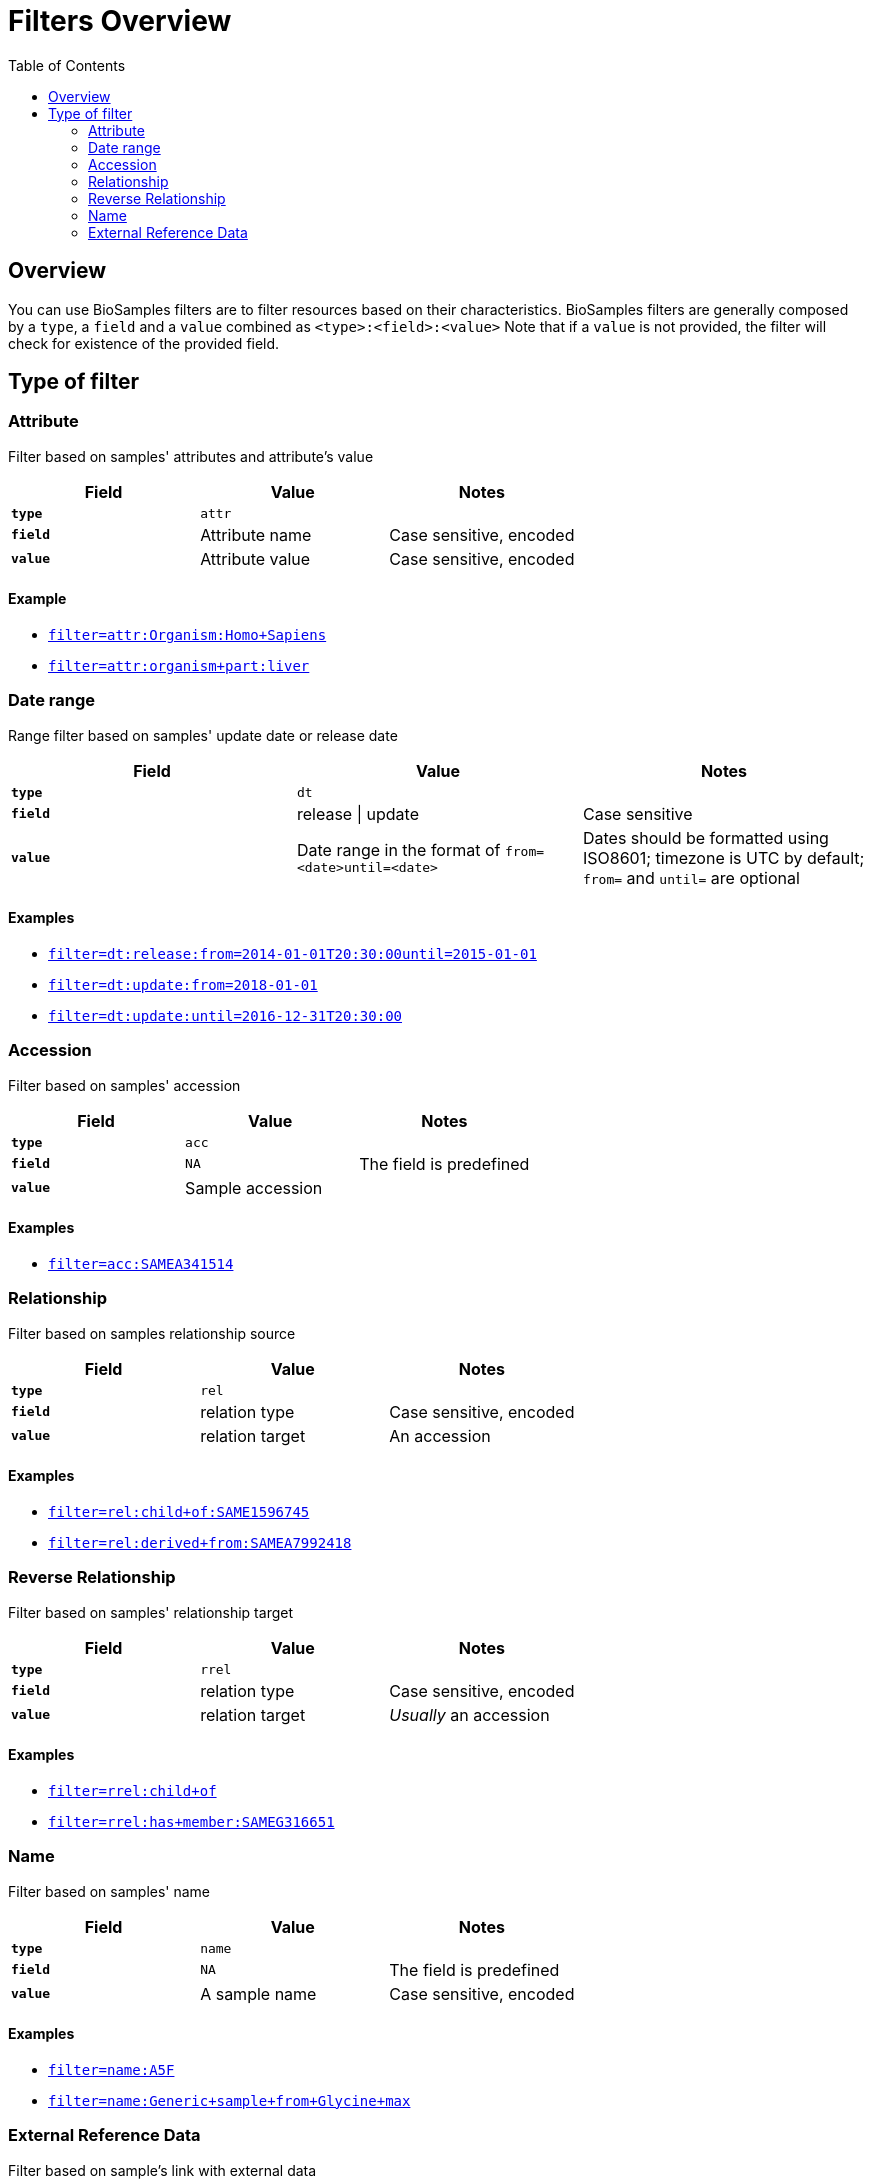 = [.ebi-color]#Filters Overview#
:last-update-label!:
:toc: auto
:linkattrs:

== Overview
You can use BioSamples filters are to filter resources based on their characteristics.
BioSamples filters are generally composed by a `type`, a `field` and a `value` combined as `<type>:<field>:<value>`
Note that if a `value` is not provided, the filter will check for existence of the provided field.



== Type of filter

=== Attribute
Filter based on samples' attributes and attribute's value

[cols="1*s , 2*", options=header]
|===
| Field | Value | Notes
| `type` | `attr` |
| `field` | Attribute name | Case sensitive, encoded
| `value` | Attribute value | Case sensitive, encoded
|===

==== Example
- link:/biosamples/samples?filter=attr:Organism:Homo+Sapies[`filter=attr:Organism:Homo+Sapiens`, window="_blank"]
- link:/biosamples/samples?filter=attr:organism+part:liver[`filter=attr:organism+part:liver`, window="_blank"]

//==== Notes
//- `field` is an attribute name.
//- `value` is an attribute value
//- *N.B* Both `field` and `value` are case sensitive

//[cols=3*, options=header]
//|===
//| `type` | Format | Example
//| `attr` | `attr:<attr-name>:<attr-value>` | `attr:organism:Homo%20Sapiens`
//|===

=== Date range
Range filter based on samples' update date or release date

[cols="1*s , 2*", options=header]
|===
| Field | Value | Notes
| `type` | `dt` |
| `field` | release \| update | Case sensitive
| `value` | Date range in the format of `from=<date>until=<date>`     | Dates should be formatted using ISO8601; timezone is UTC by default; `from=` and `until=` are optional
|===

==== Examples
- link:/biosamples/samples?filter=dt:release:from=2014-01-01T20:30:00until=2015-01-01[`filter=dt:release:from=2014-01-01T20:30:00until=2015-01-01`, window='_blank']
- link:/biosamples/samples?filter=dt:update:from=2018-01-01[`filter=dt:update:from=2018-01-01`, window='_blank']
- link:/biosamples/samples?filter=dt:update:until=2016-12-31T20:30:00[`filter=dt:update:until=2016-12-31T20:30:00`,window='_blank']

//==== Notes
//- The `field` can be only `release` or `update`
//- The `value` is a range of dates defined using a `from=` keyword and `until=` keyword. If `from=` is missing, from is set to  `from=<min-available-date>`, if `until=` is missing, until is set to `until=<max-available-date>`
//- *N.B* Date format need to be ISO8601
//
//[cols=3*, options=header]
//|===
//| `type` | Format | Example
//| `dt` | `dt:<relese\|update>:[from=<from-date>][until=<until-date>]` | `dt:release:from=2014-01-01T20:30:00until=2015-01-01`
//|===


=== Accession
Filter based on samples' accession

[cols="1*s , 2*", options=header]
|===
| Field | Value | Notes
| `type` | `acc` |
| `field` | `NA` | The field is predefined
| `value` | Sample accession |
|===

==== Examples
- link:/biosamples/samples?filter=acc:SAMEA341514[`filter=acc:SAMEA341514`, window='_blank']

=== Relationship
Filter based on samples relationship source

[cols="1*s , 2*", options=header]
|===
| Field | Value | Notes
| `type` | `rel` |
| `field` | relation type | Case sensitive, encoded
| `value` | relation target | An accession
|===

==== Examples
- link:/biosamples/samples?filter=rel:child+of:SAME1596745[`filter=rel:child+of:SAME1596745`, window='_blank']
- link:/biosamples/samples?filter=rel:derived+from:SAMEA7992418[`filter=rel:derived+from:SAMEA7992418`, window='_blank']


=== Reverse Relationship
Filter based on samples' relationship target

[cols="1*s , 2*", options=header]
|===
| Field | Value | Notes
| `type` | `rrel` |
| `field` | relation type | Case sensitive, encoded
| `value` | relation target | _Usually_ an accession
|===

==== Examples
- link:/biosamples/samples?filter=rrel:child+of[`filter=rrel:child+of`, window='_blank']
- link:/biosamples/samples?filter=rrel:has+member:SAMEG316651[`filter=rrel:has+member:SAMEG316651`, window='_blank']

=== Name
Filter based on samples' name

[cols="1*s , 2*", options=header]
|===
| Field | Value | Notes
| `type` | `name` |
| `field` | `NA` | The field is predefined
| `value` | A sample name | Case sensitive, encoded
|===

==== Examples
- link:/biosamples/samples?filter=name:A5F[`filter=name:A5F`, window="_blank"]
- link:/biosamples/samples?filter=name:Generic+sample+from+Glycine+max[`filter=name:Generic+sample+from+Glycine+max`,  window='_blank']

=== External Reference Data
Filter based on sample's link with external data

[cols="1*s , 2*", options=header]
|===
| Field | Value | Notes
| `type` | `extd` |
| `field` | External reference name | e.g. ENA, ArrayExpress, etc.
| `value` | Externnal data id |
|===

==== Examples
- link:/biosamples/samples?filter=extd:ArrayExpress:E-MTAB-3732[`filter=extd:ArrayExpress:E-MTAB-3732`, window='_blank']
- link:/biosamples/samples?filter=extd:ENA:SRS359918[`filter=extd:ENA:SRS359918`, window='_blank']
